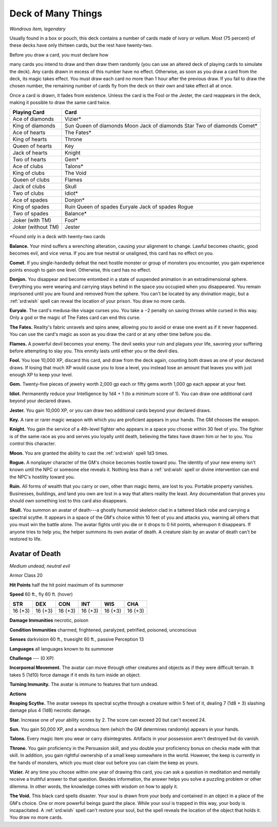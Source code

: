 
.. _srd:deck-of-many-things:

Deck of Many Things
------------------------------------------------------


*Wondrous item, legendary*

Usually found in a box or pouch, this deck contains a number of cards
made of ivory or vellum. Most (75 percent) of these decks have only
thirteen cards, but the rest have twenty-two.

Before you draw a card, you must declare how

many cards you intend to draw and then draw them randomly (you can use
an altered deck of playing cards to simulate the deck). Any cards drawn
in excess of this number have no effect. Otherwise, as soon as you draw
a card from the deck, its magic takes effect. You must draw each card no
more than 1 hour after the previous draw. If you fail to draw the chosen
number, the remaining number of cards
fly from the deck on their own and take effect all at once.

Once a card is drawn, it fades from existence. Unless the card is the
Fool or the Jester, the card reappears in the deck, making it possible
to draw the same card twice.

==================  ==============================
Playing Card        Card
==================  ==============================
Ace of diamonds     Vizier\*
King of diamonds    Sun Queen of diamonds Moon Jack of diamonds Star Two of diamonds Comet\*
Ace of hearts       The Fates\*
King of hearts      Throne
Queen of hearts     Key
Jack of hearts      Knight
Two of hearts       Gem\*
Ace of clubs        Talons\*
King of clubs       The Void
Queen of clubs      Flames
Jack of clubs       Skull
Two of clubs        Idiot\*
Ace of spades       Donjon\*
King of spades      Ruin Queen of spades Euryale Jack of spades Rogue
Two of spades       Balance\*
Joker (with TM)     Fool\*
Joker (without TM)  Jester
==================  ==============================

\*Found only in a deck with twenty-two cards

**Balance.** Your mind suffers a wrenching alteration, causing your
alignment to change. Lawful becomes chaotic, good becomes evil, and vice
versa. If you are true neutral or unaligned, this card has no effect on
you.

**Comet.** If you single-handedly defeat the next hostile monster or
group of monsters you encounter, you gain experience points enough to
gain one level. Otherwise, this card has no effect.

**Donjon.** You disappear and become entombed in a state of suspended
animation in an extradimensional sphere. Everything you were wearing and
carrying stays behind in the space you occupied when you disappeared.
You remain imprisoned until you are found and removed from the sphere.
You can't be located by any divination magic, but a :ref:`srd:wish` spell can
reveal the location of your prison. You draw no more cards.

**Euryale.** The card's medusa-like visage curses you. You take a −2
penalty on saving throws while cursed in this way. Only a god or the
magic of The Fates card can end this curse.

**The Fates.** Reality's fabric unravels and spins anew, allowing you
to avoid or erase one event as if it never happened. You can use the
card's magic as soon as you draw the card or at any other time before
you die.

**Flames.** A powerful devil becomes your enemy. The devil seeks your
ruin and plagues your life, savoring your suffering before attempting to
slay you. This enmity lasts until either you or the devil dies.

**Fool.** You lose 10,000 XP, discard this card, and
draw from the deck again, counting both draws as one of your declared
draws. If losing that much XP
would cause you to lose a level, you instead lose an
amount that leaves you with just enough XP to keep your level.

**Gem.** Twenty-five pieces of jewelry worth 2,000 gp each or fifty
gems worth 1,000 gp each appear at your feet.

**Idiot.** Permanently reduce your Intelligence by 1d4 + 1 (to a
minimum score of 1). You can draw one additional card beyond your
declared draws.

**Jester.** You gain 10,000 XP, or you can draw two additional cards
beyond your declared draws.

**Key.** A rare or rarer magic weapon with which you
are proficient appears in your hands. The GM chooses the weapon.

**Knight.** You gain the service of a 4th-level fighter who appears
in a space you choose within 30 feet of you. The fighter is of the same
race as you and serves you loyally until death, believing the fates have
drawn him or her to you. You control this character.

**Moon.** You are granted the ability to cast the :ref:`srd:wish` spell 1d3 times.

**Rogue.** A nonplayer character of the GM's choice becomes hostile
toward you. The identity of your new enemy isn't known until the NPC or
someone else reveals it. Nothing less than a :ref:`srd:wish` spell or divine
intervention can end the NPC's hostility toward you.

**Ruin.** All forms of wealth that you carry or own, other than magic
items, are lost to you. Portable property vanishes. Businesses,
buildings, and land you own are lost in a way that alters reality the
least. Any documentation that proves you should own something lost to
this card also disappears.

**Skull.** You summon an avatar of death---a ghostly humanoid skeleton
clad in a tattered black robe and carrying a spectral scythe. It appears
in a space of the GM's choice within 10 feet of you and attacks you,
warning all others that you must win the battle alone. The avatar fights
until you die or it drops to 0 hit points, whereupon it disappears. If
anyone tries to help you, the helper summons its own avatar of death. A creature slain
by an avatar of death can't be restored to life.

Avatar of Death
^^^^^^^^^^^^^^^

*Medium undead, neutral evil*

Armor Class 20

**Hit Points** half the hit point maximum of its summoner

**Speed** 60 ft., fly 60 ft. (hover)

======= ======= ======= ======= ======= =======
STR     DEX     CON     INT     WIS     CHA
======= ======= ======= ======= ======= =======
16 (+3) 16 (+3) 16 (+3) 16 (+3) 16 (+3) 16 (+3)
======= ======= ======= ======= ======= =======

**Damage Immunities** necrotic, poison

**Condition Immunities** charmed, frightened, paralyzed, petrified,
poisoned, unconscious

**Senses** darkvision 60 ft., truesight 60 ft., passive Perception 13

**Languages** all languages known to its summoner

**Challenge** --- (0 XP)

**Incorporeal Movement.** The avatar can move through other creatures
and objects as if they were difficult terrain. It takes 5 (1d10) force
damage if it ends its turn inside an object.

**Turning Immunity.** The avatar is immune to features that turn
undead.

**Actions**

**Reaping Scythe.** The avatar sweeps its spectral scythe through a
creature within 5 feet of it, dealing 7 (1d8 + 3) slashing damage plus 4 (1d8) necrotic damage.

**Star.** Increase one of your ability scores by 2. The score can
exceed 20 but can't exceed 24.

**Sun.** You gain 50,000 XP, and a wondrous item (which the GM
determines randomly) appears in your hands.

**Talons.** Every magic item you wear or carry disintegrates.
Artifacts in your possession aren't destroyed but do vanish.

**Throne.** You gain proficiency in the Persuasion skill, and you
double your proficiency bonus on checks made with that skill. In
addition, you gain rightful ownership of a small keep somewhere in the
world. However, the keep is currently in the hands of monsters, which
you must clear out before you can claim the keep as yours.

**Vizier.** At any time you choose within one year of drawing this
card, you can ask a question in meditation and mentally receive a
truthful answer to that question. Besides information, the answer helps
you solve a puzzling problem or other dilemma. In other words, the
knowledge comes with wisdom on how to apply it.

**The Void.** This black card spells disaster. Your soul is drawn from
your body and contained in an object in a place of the GM's choice. One
or more powerful beings guard the place. While your soul is trapped in
this way, your body is incapacitated. A :ref:`srd:wish` spell can't restore your
soul, but the spell reveals the location of the object that holds it.
You draw no more cards.
